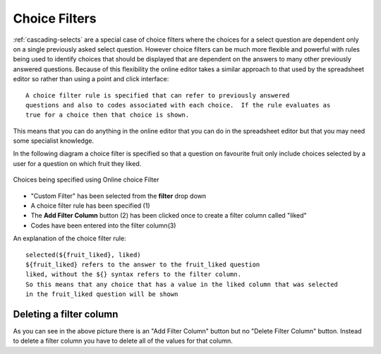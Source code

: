 Choice Filters
==============

:ref:`cascading-selects` are a special case of choice filters where the choices for a select question are dependent only on a 
single previously asked select question. However choice filters can be much more flexible and powerful with rules being used
to identify choices that should be displayed that are dependent on the answers to many other previously answered
questions. Because of this flexibility the online editor takes a similar approach to that used by the spreadsheet editor so 
rather than using a point and click interface::

  A choice filter rule is specified that can refer to previously answered
  questions and also to codes associated with each choice.  If the rule evaluates as
  true for a choice then that choice is shown.  


This means that you can do anything in the online editor 
that you can do in the spreadsheet editor but that you may need some specialist knowledge. 

In the following diagram a choice filter is specified so that a question on favourite fruit only include choices selected
by a user for a question on which fruit they liked.

.. figure::  _images/online-choice-filter1.jpg
   :align:   center
   :alt: Choices being specified using Online choice Filter
   
   Choices being specified using Online choice Filter

*  "Custom Filter" has been selected from the **filter** drop down
*  A choice filter rule has been specified (1)
*  The **Add Filter Column** button (2) has been clicked once to create a filter column called "liked"
*  Codes have been entered into the filter column(3)

An explanation of the choice filter rule::

  selected(${fruit_liked}, liked)
  ${fruit_liked} refers to the answer to the fruit_liked question
  liked, without the ${} syntax refers to the filter column.  
  So this means that any choice that has a value in the liked column that was selected 
  in the fruit_liked question will be shown

Deleting a filter column
------------------------

As you can see in the above picture there is an "Add Filter Column" button but no "Delete Filter Column" button. 
Instead to delete a filter column you have to delete all of the values for that column.  
